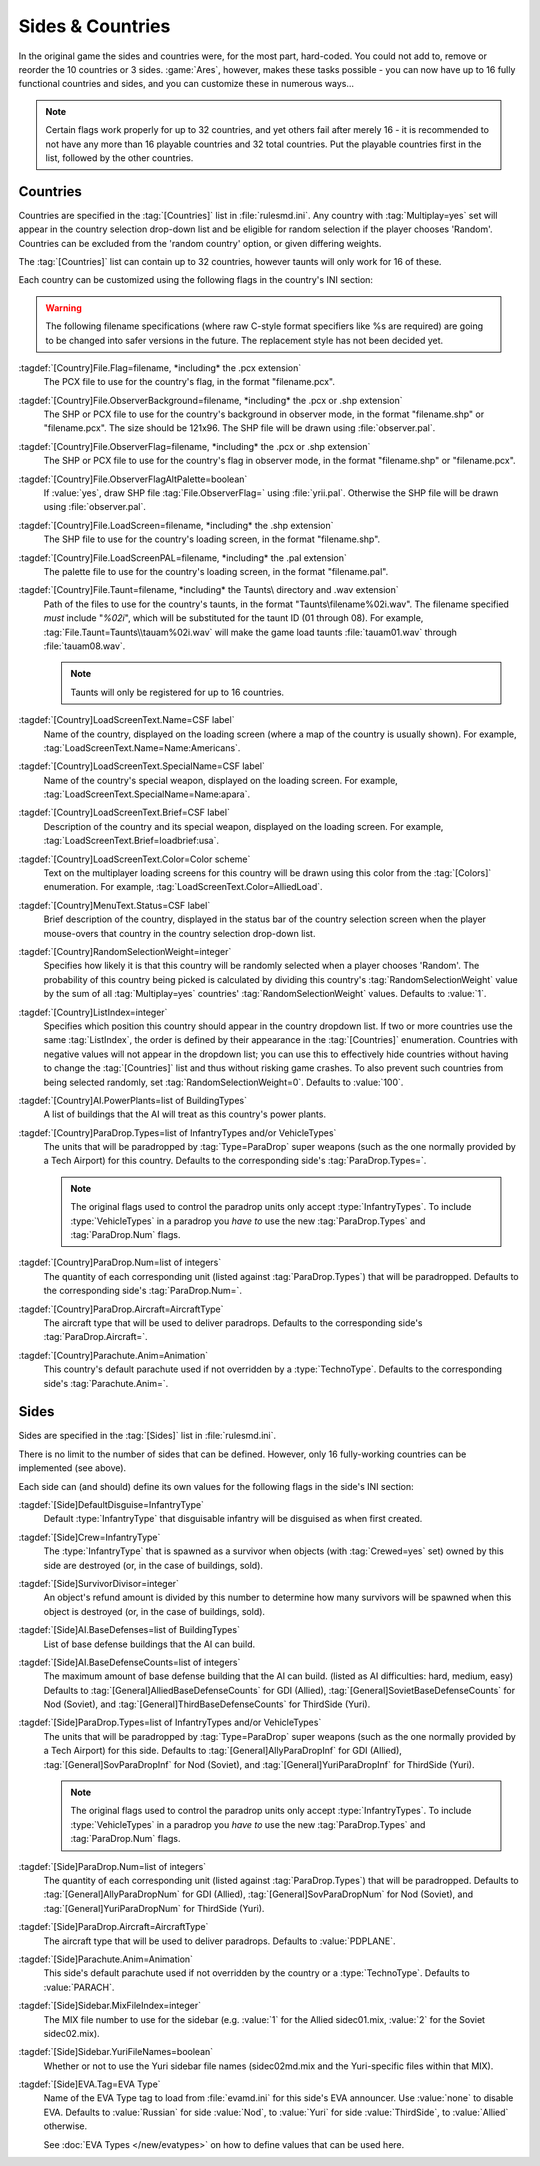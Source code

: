 Sides & Countries
~~~~~~~~~~~~~~~~~

In the original game the sides and countries were, for the most part,
hard-coded. You could not add to, remove or reorder the 10 countries or 3 sides.
:game:`Ares`, however, makes these tasks possible - you can now have up to 16
fully functional countries and sides, and you can customize these in numerous
ways...

.. note:: Certain flags work properly for up to 32 countries, and yet others
  fail after merely 16 - it is recommended to not have any more than 16
  playable countries and 32 total countries. Put the playable countries first in
  the list, followed by the other countries.

.. index:: Sides; New sides & countries (including numerous enhancements).



Countries
`````````

Countries are specified in the :tag:`[Countries]` list in :file:`rulesmd.ini`.
Any country with :tag:`Multiplay=yes` set will appear in the country selection
drop-down list and be eligible for random selection if the player chooses
'Random'. Countries can be excluded from the 'random country' option, or given
differing weights.

The :tag:`[Countries]` list can contain up to 32 countries, however taunts
will only work for 16 of these.

Each country can be customized using the following flags in the country's INI
section:

.. warning:: The following filename specifications (where raw C-style format
  specifiers like %s are required) are going to be changed into safer versions
  in the future. The replacement style has not been decided yet.

:tagdef:`[Country]File.Flag=filename, *including* the .pcx extension`
  The PCX file to use for the country's flag, in the format "filename.pcx".
:tagdef:`[Country]File.ObserverBackground=filename, *including* the .pcx or .shp extension`
  The SHP or PCX file to use for the country's background in observer mode, in
  the format "filename.shp" or "filename.pcx". The size should be 121x96. The
  SHP file will be drawn using :file:`observer.pal`.
:tagdef:`[Country]File.ObserverFlag=filename, *including* the .pcx or .shp extension`
  The SHP or PCX file to use for the country's flag in observer mode, in the
  format "filename.shp" or "filename.pcx".
:tagdef:`[Country]File.ObserverFlagAltPalette=boolean`
  If :value:`yes`, draw SHP file :tag:`File.ObserverFlag=` using
  :file:`yrii.pal`. Otherwise the SHP file will be drawn using
  :file:`observer.pal`.
:tagdef:`[Country]File.LoadScreen=filename, *including* the .shp extension`
  The SHP file to use for the country's loading screen, in the format
  "filename.shp".
:tagdef:`[Country]File.LoadScreenPAL=filename, *including* the .pal extension`
  The palette file to use for the country's loading screen, in the format
  "filename.pal".
:tagdef:`[Country]File.Taunt=filename, *including* the Taunts\ directory and .wav extension`
  Path of the files to use for the country's taunts, in the format
  "Taunts\\filename%02i.wav". The filename specified *must* include "`%02i`",
  which will be substituted for the taunt ID (01 through 08). For example,
  :tag:`File.Taunt=Taunts\\tauam%02i.wav` will make the game load taunts
  :file:`tauam01.wav` through :file:`tauam08.wav`.

  .. note:: Taunts will only be registered for up to 16 countries.
:tagdef:`[Country]LoadScreenText.Name=CSF label`
  Name of the country, displayed on the loading screen (where a map of the
  country is usually shown). For example,
  :tag:`LoadScreenText.Name=Name:Americans`.
:tagdef:`[Country]LoadScreenText.SpecialName=CSF label`
  Name of the country's special weapon, displayed on the loading screen. For
  example, :tag:`LoadScreenText.SpecialName=Name:apara`.
:tagdef:`[Country]LoadScreenText.Brief=CSF label`
  Description of the country and its special weapon, displayed on the loading
  screen. For example, :tag:`LoadScreenText.Brief=loadbrief:usa`.
:tagdef:`[Country]LoadScreenText.Color=Color scheme`
  Text on the multiplayer loading screens for this country will be drawn using
  this color from the :tag:`[Colors]` enumeration. For example,
  :tag:`LoadScreenText.Color=AlliedLoad`.
:tagdef:`[Country]MenuText.Status=CSF label`
  Brief description of the country, displayed in the status bar of the country
  selection screen when the player mouse-overs that country in the country
  selection drop-down list.
:tagdef:`[Country]RandomSelectionWeight=integer`
  Specifies how likely it is that this country will be randomly selected when a
  player chooses 'Random'. The probability of this country being picked is
  calculated by dividing this country's :tag:`RandomSelectionWeight` value by
  the sum of all :tag:`Multiplay=yes` countries' :tag:`RandomSelectionWeight`
  values. Defaults to :value:`1`.
:tagdef:`[Country]ListIndex=integer`
  Specifies which position this country should appear in the country dropdown
  list. If two or more countries use the same :tag:`ListIndex`, the order is
  defined by their appearance in the :tag:`[Countries]` enumeration. Countries
  with negative values will not appear in the dropdown list; you can use this to
  effectively hide countries without having to change the :tag:`[Countries]`
  list and thus without risking game crashes. To also prevent such countries
  from being selected randomly, set :tag:`RandomSelectionWeight=0`. Defaults to
  :value:`100`.
:tagdef:`[Country]AI.PowerPlants=list of BuildingTypes`
  A list of buildings that the AI will treat as this country's power plants.
:tagdef:`[Country]ParaDrop.Types=list of InfantryTypes and/or VehicleTypes`
  The units that will be paradropped by :tag:`Type=ParaDrop` super weapons (such
  as the one normally provided by a Tech Airport) for this country. Defaults to
  the corresponding side's :tag:`ParaDrop.Types=`.
  
  .. note:: The original flags used to control the paradrop units only accept
    \ :type:`InfantryTypes`. To include :type:`VehicleTypes` in a paradrop you
    *have to* use the new :tag:`ParaDrop.Types` and :tag:`ParaDrop.Num` flags.
:tagdef:`[Country]ParaDrop.Num=list of integers`
  The quantity of each corresponding unit (listed against :tag:`ParaDrop.Types`)
  that will be paradropped. Defaults to the corresponding side's
  :tag:`ParaDrop.Num=`.
:tagdef:`[Country]ParaDrop.Aircraft=AircraftType`
  The aircraft type that will be used to deliver paradrops. Defaults to the
  corresponding side's :tag:`ParaDrop.Aircraft=`.
:tagdef:`[Country]Parachute.Anim=Animation`
  This country's default parachute used if not overridden by a
  :type:`TechnoType`. Defaults to the corresponding side's
  :tag:`Parachute.Anim=`.

.. versionadded:: 0.1



Sides
`````

Sides are specified in the :tag:`[Sides]` list in :file:`rulesmd.ini`.

There is no limit to the number of sides that can be defined. However, only 16
fully-working countries can be implemented (see above).

Each side can (and should) define its own values for the following flags in the
side's INI section:

:tagdef:`[Side]DefaultDisguise=InfantryType`
  Default :type:`InfantryType` that disguisable infantry will be disguised as
  when first created.
:tagdef:`[Side]Crew=InfantryType`
  The :type:`InfantryType` that is spawned as a survivor when objects (with
  :tag:`Crewed=yes` set) owned by this side are destroyed (or, in the case of
  buildings, sold).
:tagdef:`[Side]SurvivorDivisor=integer`
  An object's refund amount is divided by this number to determine how many
  survivors will be spawned when this object is destroyed (or, in the case of
  buildings, sold).
:tagdef:`[Side]AI.BaseDefenses=list of BuildingTypes`
  List of base defense buildings that the AI can build.
:tagdef:`[Side]AI.BaseDefenseCounts=list of integers`
  The maximum amount of base defense building that the AI can build.
  (listed as AI difficulties: hard, medium, easy)  Defaults to
  :tag:`[General]AlliedBaseDefenseCounts` for GDI (Allied),
  :tag:`[General]SovietBaseDefenseCounts` for Nod (Soviet), and
  :tag:`[General]ThirdBaseDefenseCounts` for ThirdSide (Yuri).
:tagdef:`[Side]ParaDrop.Types=list of InfantryTypes and/or VehicleTypes`
  The units that will be paradropped by :tag:`Type=ParaDrop` super weapons (such
  as the one normally provided by a Tech Airport) for this side. Defaults to
  :tag:`[General]AllyParaDropInf` for GDI (Allied),
  :tag:`[General]SovParaDropInf` for Nod (Soviet), and
  :tag:`[General]YuriParaDropInf` for ThirdSide (Yuri).
  
  .. note:: The original flags used to control the paradrop units only accept
    \ :type:`InfantryTypes`. To include :type:`VehicleTypes` in a paradrop you
    *have to* use the new :tag:`ParaDrop.Types` and :tag:`ParaDrop.Num` flags.
:tagdef:`[Side]ParaDrop.Num=list of integers`
  The quantity of each corresponding unit (listed against :tag:`ParaDrop.Types`)
  that will be paradropped. Defaults to :tag:`[General]AllyParaDropNum` for GDI
  (Allied), :tag:`[General]SovParaDropNum` for Nod (Soviet), and
  :tag:`[General]YuriParaDropNum` for ThirdSide (Yuri).
:tagdef:`[Side]ParaDrop.Aircraft=AircraftType`
  The aircraft type that will be used to deliver paradrops. Defaults to
  :value:`PDPLANE`.
:tagdef:`[Side]Parachute.Anim=Animation`
  This side's default parachute used if not overridden by the country or a
  :type:`TechnoType`. Defaults to :value:`PARACH`.
:tagdef:`[Side]Sidebar.MixFileIndex=integer`
  The MIX file number to use for the sidebar (e.g. :value:`1` for the Allied
  sidec01.mix, :value:`2` for the Soviet sidec02.mix).
:tagdef:`[Side]Sidebar.YuriFileNames=boolean`
  Whether or not to use the Yuri sidebar file names (sidec02md.mix and the
  Yuri-specific files within that MIX).

.. _sides-evatag:

:tagdef:`[Side]EVA.Tag=EVA Type`
  Name of the EVA Type tag to load from :file:`evamd.ini` for this side's EVA
  announcer. Use :value:`none` to disable EVA. Defaults to :value:`Russian` for
  side :value:`Nod`, to :value:`Yuri` for side :value:`ThirdSide`, to
  :value:`Allied` otherwise.

  See :doc:`EVA Types </new/evatypes>` on how to define values that can be used
  here.

.. index:: Sides; Sides can specify their own unique UI.

.. versionadded:: 0.1
